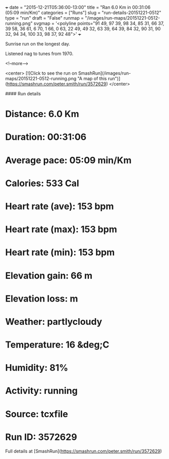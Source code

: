 +++
date = "2015-12-21T05:36:00-13:00"
title = "Ran 6.0 Km in 00:31:06 (05:09 min/Km)"
categories = ["Runs"]
slug = "run-details-20151221-0512"
type = "run"
draft = "False"
runmap = "/images/run-maps/20151221-0512-running.png"
svgmap = '<polyline points="91 49, 97 39, 98 34, 85 31, 66 37, 39 58, 36 61, 6 70, 1 66, 0 63, 22 49, 49 32, 63 39, 64 39, 84 32, 90 31, 90 32, 94 34, 100 33, 98 37, 92 48">'
+++

Sunrise run on the longest day. 

Listened nag to tunes from 1970. 



<!--more-->

<center>
[![Click to see the run on SmashRun](/images/run-maps/20151221-0512-running.png "A map of this run")](https://smashrun.com/peter.smith/run/3572629)
</center>

#### Run details

* Distance: 6.0 Km
* Duration: 00:31:06
* Average pace: 05:09 min/Km
* Calories: 533 Cal
* Heart rate (ave): 153 bpm
* Heart rate (max): 153 bpm
* Heart rate (min): 153 bpm
* Elevation gain: 66 m
* Elevation loss:  m
* Weather: partlycloudy
* Temperature: 16 &deg;C
* Humidity: 81%
* Activity: running
* Source: tcxfile
* Run ID: 3572629

Full details at [SmashRun](https://smashrun.com/peter.smith/run/3572629)